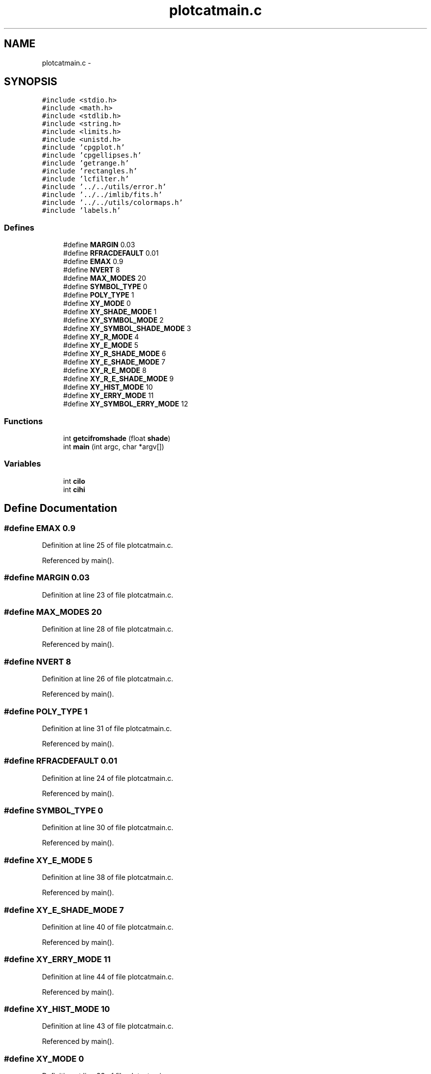 .TH "plotcatmain.c" 3 "23 Dec 2003" "imcat" \" -*- nroff -*-
.ad l
.nh
.SH NAME
plotcatmain.c \- 
.SH SYNOPSIS
.br
.PP
\fC#include <stdio.h>\fP
.br
\fC#include <math.h>\fP
.br
\fC#include <stdlib.h>\fP
.br
\fC#include <string.h>\fP
.br
\fC#include <limits.h>\fP
.br
\fC#include <unistd.h>\fP
.br
\fC#include 'cpgplot.h'\fP
.br
\fC#include 'cpgellipses.h'\fP
.br
\fC#include 'getrange.h'\fP
.br
\fC#include 'rectangles.h'\fP
.br
\fC#include 'lcfilter.h'\fP
.br
\fC#include '../../utils/error.h'\fP
.br
\fC#include '../../imlib/fits.h'\fP
.br
\fC#include '../../utils/colormaps.h'\fP
.br
\fC#include 'labels.h'\fP
.br

.SS "Defines"

.in +1c
.ti -1c
.RI "#define \fBMARGIN\fP   0.03"
.br
.ti -1c
.RI "#define \fBRFRACDEFAULT\fP   0.01"
.br
.ti -1c
.RI "#define \fBEMAX\fP   0.9"
.br
.ti -1c
.RI "#define \fBNVERT\fP   8"
.br
.ti -1c
.RI "#define \fBMAX_MODES\fP   20"
.br
.ti -1c
.RI "#define \fBSYMBOL_TYPE\fP   0"
.br
.ti -1c
.RI "#define \fBPOLY_TYPE\fP   1"
.br
.ti -1c
.RI "#define \fBXY_MODE\fP   0"
.br
.ti -1c
.RI "#define \fBXY_SHADE_MODE\fP   1"
.br
.ti -1c
.RI "#define \fBXY_SYMBOL_MODE\fP   2"
.br
.ti -1c
.RI "#define \fBXY_SYMBOL_SHADE_MODE\fP   3"
.br
.ti -1c
.RI "#define \fBXY_R_MODE\fP   4"
.br
.ti -1c
.RI "#define \fBXY_E_MODE\fP   5"
.br
.ti -1c
.RI "#define \fBXY_R_SHADE_MODE\fP   6"
.br
.ti -1c
.RI "#define \fBXY_E_SHADE_MODE\fP   7"
.br
.ti -1c
.RI "#define \fBXY_R_E_MODE\fP   8"
.br
.ti -1c
.RI "#define \fBXY_R_E_SHADE_MODE\fP   9"
.br
.ti -1c
.RI "#define \fBXY_HIST_MODE\fP   10"
.br
.ti -1c
.RI "#define \fBXY_ERRY_MODE\fP   11"
.br
.ti -1c
.RI "#define \fBXY_SYMBOL_ERRY_MODE\fP   12"
.br
.in -1c
.SS "Functions"

.in +1c
.ti -1c
.RI "int \fBgetcifromshade\fP (float \fBshade\fP)"
.br
.ti -1c
.RI "int \fBmain\fP (int argc, char *argv[])"
.br
.in -1c
.SS "Variables"

.in +1c
.ti -1c
.RI "int \fBcilo\fP"
.br
.ti -1c
.RI "int \fBcihi\fP"
.br
.in -1c
.SH "Define Documentation"
.PP 
.SS "#define EMAX   0.9"
.PP
Definition at line 25 of file plotcatmain.c.
.PP
Referenced by main().
.SS "#define MARGIN   0.03"
.PP
Definition at line 23 of file plotcatmain.c.
.SS "#define MAX_MODES   20"
.PP
Definition at line 28 of file plotcatmain.c.
.PP
Referenced by main().
.SS "#define NVERT   8"
.PP
Definition at line 26 of file plotcatmain.c.
.PP
Referenced by main().
.SS "#define POLY_TYPE   1"
.PP
Definition at line 31 of file plotcatmain.c.
.PP
Referenced by main().
.SS "#define RFRACDEFAULT   0.01"
.PP
Definition at line 24 of file plotcatmain.c.
.PP
Referenced by main().
.SS "#define SYMBOL_TYPE   0"
.PP
Definition at line 30 of file plotcatmain.c.
.PP
Referenced by main().
.SS "#define XY_E_MODE   5"
.PP
Definition at line 38 of file plotcatmain.c.
.PP
Referenced by main().
.SS "#define XY_E_SHADE_MODE   7"
.PP
Definition at line 40 of file plotcatmain.c.
.PP
Referenced by main().
.SS "#define XY_ERRY_MODE   11"
.PP
Definition at line 44 of file plotcatmain.c.
.PP
Referenced by main().
.SS "#define XY_HIST_MODE   10"
.PP
Definition at line 43 of file plotcatmain.c.
.PP
Referenced by main().
.SS "#define XY_MODE   0"
.PP
Definition at line 33 of file plotcatmain.c.
.PP
Referenced by main().
.SS "#define XY_R_E_MODE   8"
.PP
Definition at line 41 of file plotcatmain.c.
.PP
Referenced by main().
.SS "#define XY_R_E_SHADE_MODE   9"
.PP
Definition at line 42 of file plotcatmain.c.
.PP
Referenced by main().
.SS "#define XY_R_MODE   4"
.PP
Definition at line 37 of file plotcatmain.c.
.PP
Referenced by main().
.SS "#define XY_R_SHADE_MODE   6"
.PP
Definition at line 39 of file plotcatmain.c.
.PP
Referenced by main().
.SS "#define XY_SHADE_MODE   1"
.PP
Definition at line 34 of file plotcatmain.c.
.PP
Referenced by main().
.SS "#define XY_SYMBOL_ERRY_MODE   12"
.PP
Definition at line 45 of file plotcatmain.c.
.PP
Referenced by main().
.SS "#define XY_SYMBOL_MODE   2"
.PP
Definition at line 35 of file plotcatmain.c.
.PP
Referenced by main().
.SS "#define XY_SYMBOL_SHADE_MODE   3"
.PP
Definition at line 36 of file plotcatmain.c.
.PP
Referenced by main().
.SH "Function Documentation"
.PP 
.SS "int getcifromshade (float shade)"
.PP
Definition at line 960 of file plotcatmain.c.
.PP
References cihi, cilo, and shade.
.PP
Referenced by main().
.SS "int main (int argc, char * argv[])"
.PP
Definition at line 51 of file plotcatmain.c.
.PP
References a, addfiltercondition(), b, cihi, cilo, cpgellipses(), deactivate(), dofilter(), e1, EMAX, error_exit, exit(), fits, FLOAT_MAGIC, fmin, getcifromshade(), getcolormap(), getrange(), getrect(), installrect(), ix, MASK_MODE, MAX_MODES, N1, N2, label::next, NOEDIT_MODE, npts, NVERT, phi, POLY_TYPE, r, read2Dfloatimage(), REJECT_MODE, RFRACDEFAULT, SELECT_MODE, setposfirst(), shade, startfilter(), SYMBOL_TYPE, label::text, type, label::x, x, xmax, xmin, XY_E_MODE, XY_E_SHADE_MODE, XY_ERRY_MODE, XY_HIST_MODE, XY_MODE, XY_R_E_MODE, XY_R_E_SHADE_MODE, XY_R_MODE, XY_R_SHADE_MODE, XY_SHADE_MODE, XY_SYMBOL_ERRY_MODE, XY_SYMBOL_MODE, XY_SYMBOL_SHADE_MODE, label::y, y, ymax, and ymin.
.SH "Variable Documentation"
.PP 
.SS "int \fBcihi\fP\fC [static]\fP"
.PP
Definition at line 48 of file plotcatmain.c.
.PP
Referenced by getcifromshade(), and main().
.SS "int \fBcilo\fP\fC [static]\fP"
.PP
Definition at line 48 of file plotcatmain.c.
.PP
Referenced by getcifromshade(), and main().
.SH "Author"
.PP 
Generated automatically by Doxygen for imcat from the source code.
